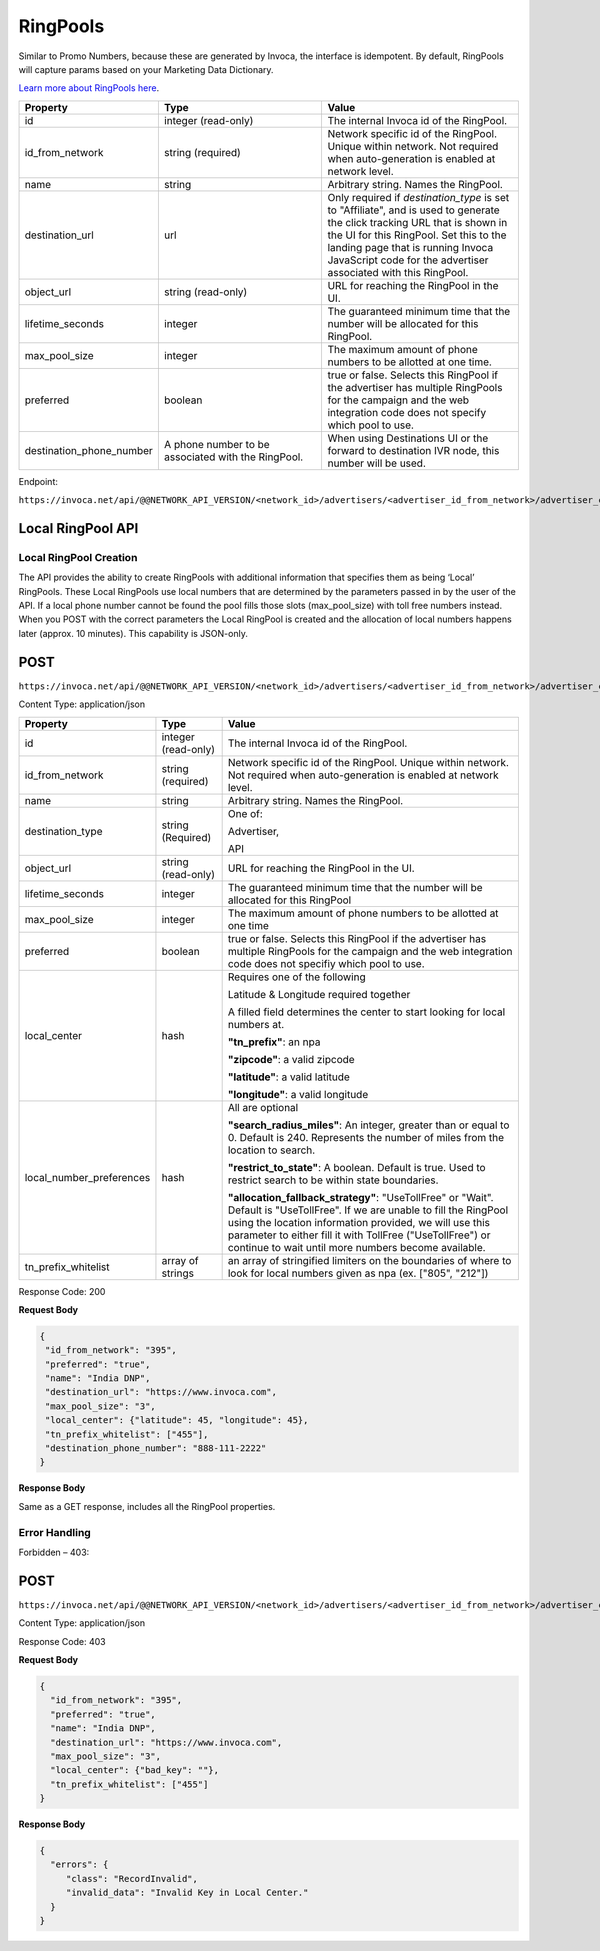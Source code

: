 RingPools
=========

Similar to Promo Numbers, because these are generated by Invoca, the interface is idempotent.
By default, RingPools will capture params based on your Marketing Data Dictionary.

`Learn more about RingPools here <https://invoca.force.com/community/s/article/RingPools-Overview>`_.

.. list-table::
  :widths: 11 34 40
  :header-rows: 1
  :class: parameters

  * - Property
    - Type
    - Value

  * - id
    - integer (read-only)
    - The internal Invoca id of the RingPool.

  * - id_from_network
    - string (required)
    - Network specific id of the RingPool. Unique within network. Not required when auto-generation is enabled at network level.

  * - name
    - string
    - Arbitrary string. Names the RingPool.

  * - destination_url
    - url
    - Only required if `destination_type` is set to "Affiliate", and is used to generate the click tracking URL that is shown in the UI for this RingPool. Set this to the landing page that is running Invoca JavaScript code for the advertiser associated with this RingPool.

  * - object_url
    - string (read-only)
    - URL for reaching the RingPool in the UI.

  * - lifetime_seconds
    - integer
    - The guaranteed minimum time that the number will be allocated for this RingPool.

  * - max_pool_size
    - integer
    - The maximum amount of phone numbers to be allotted at one time.

  * - preferred
    - boolean
    - true or false. Selects this RingPool if the advertiser has multiple RingPools for the campaign and the web integration code does not specify which pool to use.

  * - destination_phone_number
    - A phone number to be associated with the RingPool.
    - When using Destinations UI or the forward to destination IVR node, this number will be used.

Endpoint:

``https://invoca.net/api/@@NETWORK_API_VERSION/<network_id>/advertisers/<advertiser_id_from_network>/advertiser_campaigns/<advertiser_campaign_id_from_network>/ring_pools/<ring_pool_id_from_network>.json``

.. api_endpoint::
   :verb: GET
   :path: /ring_pools
   :description: Get all RingPools
   :page: get_ring_pools

.. api_endpoint::
   :verb: GET
   :path: /ring_pools/&lt;ring_pool_id&gt;
   :description: Get a RingPool
   :page: get_ring_pool

.. api_endpoint::
   :verb: POST
   :path: /ring_pools
   :description: Create a RingPool
   :page: post_ring_pools

.. api_endpoint::
   :verb: PUT
   :path: /ring_pools/&lt;ring_pool_id&gt;
   :description: Update a RingPool
   :page: put_ring_pool

.. api_endpoint::
   :verb: DELETE
   :path: /ring_pools/&lt;ring_pool_id&gt;
   :description: Delete a RingPool
   :page: delete_ring_pool


Local RingPool API
------------------

Local RingPool Creation
"""""""""""""""""""""""

The API provides the ability to create RingPools with additional information that specifies them as being ‘Local’ RingPools. These Local RingPools use local numbers that are determined by the parameters passed in by the user of the API. If a local phone number cannot be found the pool fills those slots (max_pool_size) with toll free numbers instead. When you POST with the correct parameters the Local RingPool is created and the allocation of local numbers happens later (approx. 10 minutes). This capability is JSON-only.

POST
----

``https://invoca.net/api/@@NETWORK_API_VERSION/<network_id>/advertisers/<advertiser_id_from_network>/advertiser_campaigns/<advertiser_campaign_id_from_network>/ring_pools.json``

Content Type: application/json

.. list-table::
  :widths: 11 8 40
  :header-rows: 1
  :class: parameters

  * - Property
    - Type
    - Value

  * - id
    - integer (read-only)
    - The internal Invoca id of the RingPool.

  * - id_from_network
    - string (required)
    - Network specific id of the RingPool. Unique within network. Not required when auto-generation is enabled at network level.

  * - name
    - string
    - Arbitrary string. Names the RingPool.

  * - destination_type
    - string (Required)
    - One of:

      Advertiser,

      API

  * - object_url
    - string (read-only)
    - URL for reaching the RingPool in the UI.

  * - lifetime_seconds
    - integer
    - The guaranteed minimum time that the number will be allocated for this RingPool

  * - max_pool_size
    - integer
    - The maximum amount of phone numbers to be allotted at one time

  * - preferred
    - boolean
    - true or false.  Selects this RingPool if the advertiser has multiple RingPools for the campaign and the web integration code does not specifiy which pool to use.

  * - local_center
    - hash
    - Requires one of the following

      Latitude & Longitude required together

      A filled field determines the center to start looking for local numbers at.

      **"tn_prefix"**: an npa

      **"zipcode"**: a valid zipcode

      **"latitude"**: a valid latitude

      **"longitude"**: a valid longitude

  * - local_number_preferences
    - hash
    - All are optional

      **"search_radius_miles"**: An integer, greater than or equal to 0. Default is 240. Represents the number of miles from the location to search.

      **"restrict_to_state"**: A boolean. Default is true. Used to restrict search to be within state boundaries.

      **"allocation_fallback_strategy"**: "UseTollFree" or "Wait". Default is "UseTollFree". If we are unable to fill the RingPool using the location information provided, we will use this parameter to either fill it with TollFree ("UseTollFree") or continue to wait until more numbers become available.

  * - tn_prefix_whitelist
    - array of strings
    - an array of stringified limiters on the boundaries of where to look for local numbers given as npa (ex. ["805", "212"])

Response Code: 200

**Request Body**

.. code-block:: json

  {
   "id_from_network": "395",
   "preferred": "true",
   "name": "India DNP",
   "destination_url": "https://www.invoca.com",
   "max_pool_size": "3",
   "local_center": {"latitude": 45, "longitude": 45},
   "tn_prefix_whitelist": ["455"],
   "destination_phone_number": "888-111-2222"
  }

**Response Body**

Same as a GET response, includes all the RingPool properties.

Error Handling
""""""""""""""

Forbidden – 403:

POST
----

``https://invoca.net/api/@@NETWORK_API_VERSION/<network_id>/advertisers/<advertiser_id_from_network>/advertiser_campaigns/<advertiser_campaign_id_from_network>/ring_pools.json``

Content Type: application/json

Response Code: 403

**Request Body**

.. code-block:: json

  {
    "id_from_network": "395",
    "preferred": "true",
    "name": "India DNP",
    "destination_url": "https://www.invoca.com",
    "max_pool_size": "3",
    "local_center": {"bad_key": ""},
    "tn_prefix_whitelist": ["455"]
  }

**Response Body**

.. code-block:: json

  {
    "errors": {
       "class": "RecordInvalid",
       "invalid_data": "Invalid Key in Local Center."
    }
  }
